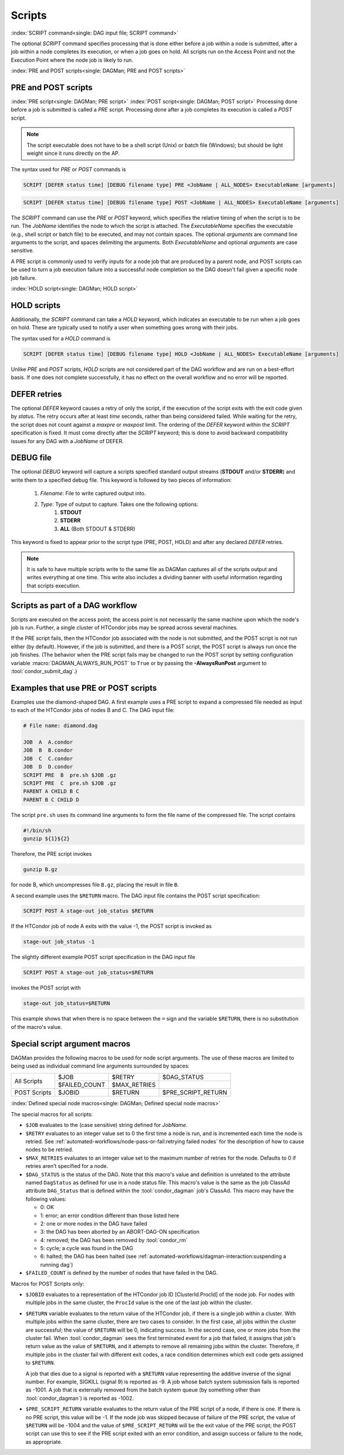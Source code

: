 Scripts
=======

:index:`SCRIPT command<single: DAG input file; SCRIPT command>`

The optional *SCRIPT* command specifies processing that is done either
before a job within a node is submitted, after a job within a node
completes its execution, or when a job goes on hold. All scripts run
on the Access Point and not the Execution Point where the node job
is likely to run.

:index:`PRE and POST scripts<single: DAGMan; PRE and POST scripts>`

PRE and POST scripts
--------------------

:index:`PRE script<single: DAGMan; PRE script>`
:index:`POST script<single: DAGMan; POST script>`
Processing done before a job is submitted is called a *PRE* script. Processing
done after a job completes its execution is called a *POST* script.

.. note::

    The script executable does not have to be a shell script (Unix) or batch file
    (Windows); but should be light weight since it runs directly on the AP.

The syntax used for *PRE* or *POST* commands is

.. code-block:: condor-dagman

    SCRIPT [DEFER status time] [DEBUG filename type] PRE <JobName | ALL_NODES> ExecutableName [arguments]

.. code-block:: condor-dagman

    SCRIPT [DEFER status time] [DEBUG filename type] POST <JobName | ALL_NODES> ExecutableName [arguments]

The *SCRIPT* command can use the *PRE* or *POST* keyword, which specifies
the relative timing of when the script is to be run. The *JobName*
identifies the node to which the script is attached. The
*ExecutableName* specifies the executable (e.g., shell script or batch
file) to be executed, and may not contain spaces. The optional
*arguments* are command line arguments to the script, and spaces delimiting
the arguments. Both *ExecutableName* and optional *arguments* are case
sensitive.

A PRE script is commonly used to verify inputs for a node job that are produced
by a parent node, and POST scripts can be used to turn a job execution failure
into a successful node completion so the DAG doesn't fail given a specific node
job failure.

:index:`HOLD script<single: DAGMan; HOLD script>`

HOLD scripts
------------

Additionally, the *SCRIPT* command can take a *HOLD* keyword, which indicates an
executable to be run when a job goes on hold. These are typically used to
notify a user when something goes wrong with their jobs.

The syntax used for a *HOLD* command is

.. code-block:: condor-dagman

    SCRIPT [DEFER status time] [DEBUG filename type] HOLD <JobName | ALL_NODES> ExecutableName [arguments]

Unlike *PRE* and *POST* scripts, *HOLD* scripts are not considered part of the
DAG workflow and are run on a best-effort basis. If one does not complete
successfully, it has no effect on the overall workflow and no error will be
reported.

DEFER retries
-------------

The optional *DEFER* keyword causes a retry of only the script, if the
execution of the script exits with the exit code given by *status*. The
retry occurs after at least *time* seconds, rather than being considered
failed. While waiting for the retry, the script does not count against a
*maxpre* or *maxpost* limit. The ordering of the *DEFER* keyword within
the *SCRIPT* specification is fixed. It must come directly after the
*SCRIPT* keyword; this is done to avoid backward compatibility issues
for any DAG with a *JobName* of DEFER.


DEBUG file
----------

The optional *DEBUG* keyword will capture a scripts specified standard
output streams (**STDOUT** and/or **STDERR**) and write them to a specified
debug file. This keyword is followed by two pieces of information:

  #. *Filename*: File to write captured output into.
  #. *Type*: Type of output to capture. Takes one the following options:
      #. **STDOUT**
      #. **STDERR**
      #. **ALL** (Both STDOUT & STDERR)

This keyword is fixed to appear prior to the script type (PRE, POST, HOLD)
and after any declared *DEFER* retries.

.. note::

    It is safe to have multiple scripts write to the same file as
    DAGMan captures all of the scripts output and writes everything
    at one time. This write also includes a dividing banner with
    useful information regarding that scripts execution.

Scripts as part of a DAG workflow
---------------------------------

Scripts are executed on the access point; the access point is not
necessarily the same machine upon which the node's job is run. Further,
a single cluster of HTCondor jobs may be spread across several machines.

If the PRE script fails, then the HTCondor job associated with the node
is not submitted, and the POST script is not run either (by default). However,
if the job is submitted, and there is a POST script, the POST script is always
run once the job finishes. (The behavior when the PRE script fails may be
changed to run the POST script by setting configuration variable
:macro:`DAGMAN_ALWAYS_RUN_POST` to ``True`` or by passing the **-AlwaysRunPost**
argument to :tool:`condor_submit_dag`.)

Examples that use PRE or POST scripts
-------------------------------------

Examples use the diamond-shaped DAG. A first example uses a PRE script
to expand a compressed file needed as input to each of the HTCondor jobs
of nodes B and C. The DAG input file:

.. code-block:: condor-dagman

    # File name: diamond.dag

    JOB  A  A.condor
    JOB  B  B.condor
    JOB  C  C.condor
    JOB  D  D.condor
    SCRIPT PRE  B  pre.sh $JOB .gz
    SCRIPT PRE  C  pre.sh $JOB .gz
    PARENT A CHILD B C
    PARENT B C CHILD D

The script ``pre.sh`` uses its command line arguments to form the file
name of the compressed file. The script contains

.. code-block:: bash

    #!/bin/sh
    gunzip ${1}${2}

Therefore, the PRE script invokes

.. code-block:: bash

    gunzip B.gz

for node B, which uncompresses file ``B.gz``, placing the result in file ``B``.

A second example uses the ``$RETURN`` macro. The DAG input file contains
the POST script specification:

.. code-block:: condor-dagman

    SCRIPT POST A stage-out job_status $RETURN

If the HTCondor job of node A exits with the value -1, the POST script
is invoked as

.. code-block:: text

    stage-out job_status -1

The slightly different example POST script specification in the DAG
input file

.. code-block:: condor-dagman

    SCRIPT POST A stage-out job_status=$RETURN

invokes the POST script with

.. code-block:: text

    stage-out job_status=$RETURN

This example shows that when there is no space between the ``=`` sign
and the variable ``$RETURN``, there is no substitution of the macro's
value.

Special script argument macros
------------------------------

DAGMan provides the following macros to be used for node script arguments.
The use of these macros are limited to being used as individual command line
arguments surrounded by spaces:

+---------------+---------------+---------------+--------------------+
|               | $JOB          | $RETRY        | $DAG_STATUS        |
|  All Scripts  +---------------+---------------+--------------------+
|               | $FAILED_COUNT | $MAX_RETRIES  |                    |
+---------------+---------------+---------------+--------------------+
|  POST Scripts | $JOBID        | $RETURN       | $PRE_SCRIPT_RETURN |
+---------------+---------------+---------------+--------------------+


:index:`Defined special node macros<single: DAGMan; Defined special node macros>`

The special macros for all scripts:

-  ``$JOB`` evaluates to the (case sensitive) string defined for *JobName*.
-  ``$RETRY`` evaluates to an integer value set to 0 the first time a
   node is run, and is incremented each time the node is retried. See
   :ref:`automated-workflows/node-pass-or-fail:retrying failed nodes` for
   the description of how to cause nodes to be retried.
-  ``$MAX_RETRIES`` evaluates to an integer value set to the maximum
   number of retries for the node. Defaults to 0 if retries aren't
   specified for a node.
-  ``$DAG_STATUS`` is the status of the DAG. Note that this macro's
   value and definition is unrelated to the attribute named
   ``DagStatus`` as defined for use in a node status file. This macro's
   value is the same as the job ClassAd attribute ``DAG_Status`` that is
   defined within the :tool:`condor_dagman` job's ClassAd. This macro may
   have the following values:

   -  0: OK
   -  1: error; an error condition different than those listed here
   -  2: one or more nodes in the DAG have failed
   -  3: the DAG has been aborted by an ABORT-DAG-ON specification
   -  4: removed; the DAG has been removed by :tool:`condor_rm`
   -  5: cycle; a cycle was found in the DAG
   -  6: halted; the DAG has been halted
      (see :ref:`automated-workflows/dagman-interaction:suspending a running dag`)
-  ``$FAILED_COUNT`` is defined by the number of nodes that have failed
   in the DAG.

Macros for POST Scripts only:

-  ``$JOBID`` evaluates to a representation of
   the HTCondor job ID [ClusterId.ProcId] of the node job. For nodes
   with multiple jobs in the same cluster, the ``ProcId`` value is the
   one of the last job within the cluster.
-  ``$RETURN`` variable evaluates to the return
   value of the HTCondor job, if there is a single job within a cluster.
   With multiple jobs within the same cluster, there are two cases to
   consider. In the first case, all jobs within the cluster are
   successful; the value of ``$RETURN`` will be 0, indicating success.
   In the second case, one or more jobs from the cluster fail. When
   :tool:`condor_dagman` sees the first terminated event for a job that
   failed, it assigns that job's return value as the value of
   ``$RETURN``, and it attempts to remove all remaining jobs within the
   cluster. Therefore, if multiple jobs in the cluster fail with
   different exit codes, a race condition determines which exit code
   gets assigned to ``$RETURN``.

   A job that dies due to a signal is reported with a ``$RETURN`` value
   representing the additive inverse of the signal number. For example,
   SIGKILL (signal 9) is reported as -9. A job whose batch system
   submission fails is reported as -1001. A job that is externally
   removed from the batch system queue (by something other than
   :tool:`condor_dagman`) is reported as -1002.
-  ``$PRE_SCRIPT_RETURN`` variable evaluates to
   the return value of the PRE script of a node, if there is one. If
   there is no PRE script, this value will be -1. If the node job was
   skipped because of failure of the PRE script, the value of
   ``$RETURN`` will be -1004 and the value of ``$PRE_SCRIPT_RETURN``
   will be the exit value of the PRE script; the POST script can use
   this to see if the PRE script exited with an error condition, and
   assign success or failure to the node, as appropriate.
